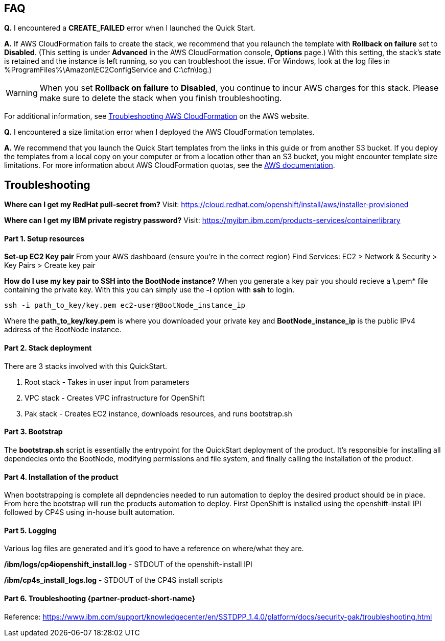 // Add any tips or answers to anticipated questions. This could include the following troubleshooting information. If you don’t have any other Q&A to add, change “FAQ” to “Troubleshooting.”

== FAQ

*Q.* I encountered a *CREATE_FAILED* error when I launched the Quick Start.

*A.* If AWS CloudFormation fails to create the stack, we recommend that you relaunch the template with *Rollback on failure* set to *Disabled*. (This setting is under *Advanced* in the AWS CloudFormation console, *Options* page.) With this setting, the stack’s state is retained and the instance is left running, so you can troubleshoot the issue. (For Windows, look at the log files in %ProgramFiles%\Amazon\EC2ConfigService and C:\cfn\log.)
// If you’re deploying on Linux instances, provide the location for log files on Linux, or omit this sentence.

WARNING: When you set *Rollback on failure* to *Disabled*, you continue to incur AWS charges for this stack. Please make sure to delete the stack when you finish troubleshooting.

For additional information, see https://docs.aws.amazon.com/AWSCloudFormation/latest/UserGuide/troubleshooting.html[Troubleshooting AWS CloudFormation^] on the AWS website.

*Q.* I encountered a size limitation error when I deployed the AWS CloudFormation templates.

*A.* We recommend that you launch the Quick Start templates from the links in this guide or from another S3 bucket. If you deploy the templates from a local copy on your computer or from a location other than an S3 bucket, you might encounter template size limitations. For more information about AWS CloudFormation quotas, see the http://docs.aws.amazon.com/AWSCloudFormation/latest/UserGuide/cloudformation-limits.html[AWS documentation^].


== Troubleshooting
**Where can I get my RedHat pull-secret from?**
Visit: https://cloud.redhat.com/openshift/install/aws/installer-provisioned

**Where can I get my IBM private registry password?**
Visit: https://myibm.ibm.com/products-services/containerlibrary

#### Part 1. Setup resources

**Set-up EC2 Key pair**
From your AWS dashboard (ensure you're in the correct region)
Find Services: EC2 > Network & Security > Key Pairs > Create key pair

**How do I use my key pair to SSH into the BootNode instance?**
When you generate a key pair you should recieve a *\*.pem* file containing the private key. With this you can simply use the *-i* option with *ssh* to login.

```bash
ssh -i path_to_key/key.pem ec2-user@BootNode_instance_ip
```

Where the *path_to_key/key.pem* is where you downloaded your private key and *BootNode_instance_ip* is the public IPv4 address of the BootNode instance.

#### Part 2. Stack deployment

There are 3 stacks involved with this QuickStart.

1. Root stack - Takes in user input from parameters
2. VPC stack - Creates VPC infrastructure for OpenShift
3. Pak stack - Creates EC2 instance, downloads resources, and runs bootstrap.sh

#### Part 3. Bootstrap

The *bootstrap.sh* script is essentially the entrypoint for the QuickStart deployment of the product. It's responsible for installing all dependecies onto the BootNode, modifying permissions and file system, and finally calling the installation of the product.

#### Part 4. Installation of the product

When bootstrapping is complete all depndencies needed to run automation to deploy the desired product should be in place. From here the bootstrap will run the products automation to deploy. First OpenShift is installed using the openshift-install IPI followed by CP4S using in-house built automation.

#### Part 5. Logging

Various log files are generated and it's good to have a reference on where/what they are.

**/ibm/logs/cp4iopenshift_install.log** - STDOUT of the openshift-install IPI

**/ibm/cp4s_install_logs.log** - STDOUT of the CP4S install scripts


#### Part 6. Troubleshooting {partner-product-short-name}

Reference: https://www.ibm.com/support/knowledgecenter/en/SSTDPP_1.4.0/platform/docs/security-pak/troubleshooting.html
